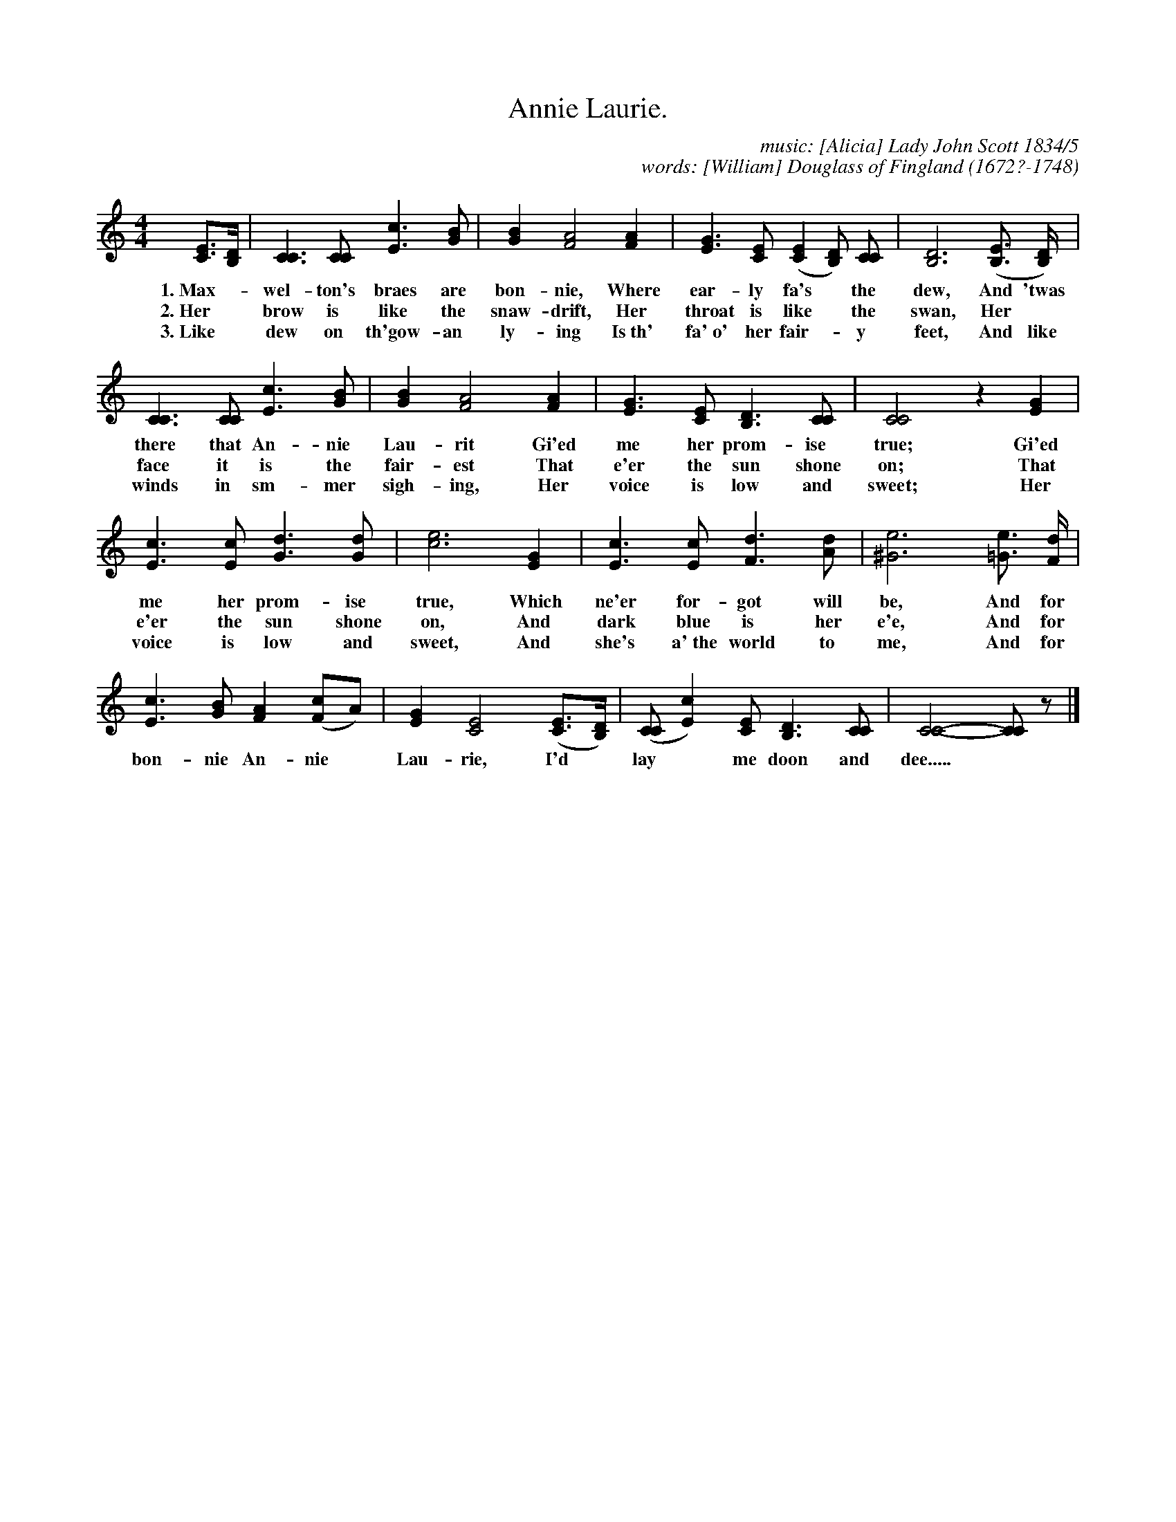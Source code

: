 X: 212
T: Annie Laurie.
C: music: [Alicia] Lady John Scott 1834/5
C: words: [William] Douglass of Fingland (1672?-1748)
%R: air, march
B: "The Everyday Song Book", 1927
F: http://www.library.pitt.edu/happybirthday/pdf/The_Everyday_Song_Book.pdf
Z: 2016 John Chambers <jc:trillian.mit.edu>
M: 4/4
L: 1/8
K: C
% - - - - - - - - - - - - - - - - - - - - - - - - - - - - -
[EC]>[DB,] | [C3C3] [CC] [c3E3] [BG] | [B2G2] [A4F4] [A2F2] | [G3E3] [EC] ([E2C2] [DB,]) [CC] | [D6B,6] ([EB,] >[DB,]) |
w: 1.~Max-*wel-ton's braes are bon-nie, Where ear-ly fa's* the dew, And 'twas
w: 2.~Her* brow is like the snaw-drift, Her throat is like* the swan, Her*
w: 3.~Like* dew on th'gow-an ly-ing Is~th' fa'~o' her fair-*y feet, And like
%
[C3C3] [CC]  [c3E3] [BG] | [B2G2] [A4F4] [A2F2] | [G3E3] [EC] [D3B,3] [CC] | [C4C4] z2 [G2E2] |
w: there that An-nie Lau-rit Gi'ed me her prom-ise true; Gi'ed
w: face it is the fair-est That e'er the sun shone on; That
w: winds in sm-mer sigh-ing, Her voice is low and sweet; Her
%
[c3E3] [cE] [d3G3] [dG] | [e6c6] [G2E2] | [c3E3] [cE] [d3F3] [dA] | [e6^G6] [e=G] >[dF] |
w: me her prom-ise true, Which ne'er for-got will be, And for
w: e'er the sun shone on, And dark blue is her e'e, And for
w: voice is low and sweet, And she's a'~the world to me, And for
%
[c3E3] [BG] [A2F2] ([cF2]A) | [G2E2] [E4C4] ([EC]>[DB,]) | ([CC][c2E2]) [EC] [D3B,3] [CC] | [C4-C4-][CC] z |]
w: bon-nie An-nie* Lau-rie, I'd* lay* me doon and dee.....*
% - - - - - - - - - - - - - - - - - - - - - - - - - - - - -
